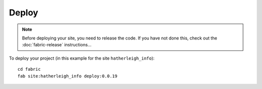 Deploy
******

.. note::

  Before deploying your site, you need to release the code.  If you have not
  done this, check out the :doc:`fabric-release` instructions...

To deploy your project (in this example for the site ``hatherleigh_info``)::

  cd fabric
  fab site:hatherleigh_info deploy:0.0.19

